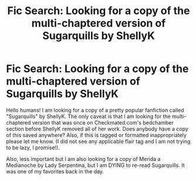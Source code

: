 #+TITLE: Fic Search: Looking for a copy of the multi-chaptered version of Sugarquills by ShellyK

* Fic Search: Looking for a copy of the multi-chaptered version of Sugarquills by ShellyK
:PROPERTIES:
:Author: therottenone
:Score: 3
:DateUnix: 1525378363.0
:DateShort: 2018-May-04
:FlairText: Request
:END:
Hello humans! I am looking for a copy of a pretty popular fanfiction called "Sugarquills" by ShellyK. The only caveat is that I am looking for the multi-chaptered version that was once on Checkmated.com's bedchamber section before ShellyK removed all of her work. Does anybody have a copy of this saved anywhere? Also, if this is tagged or formatted inappropriately please let me know. (I did not see any applicable flair tag and I am not trying to be lazy, I promise!).

Also, less important but I am also looking for a copy of Merida a Medianoche by Lady Serpentina, but I am DYING to re-read Sugarquills. It was one of my favorites back in the day.

